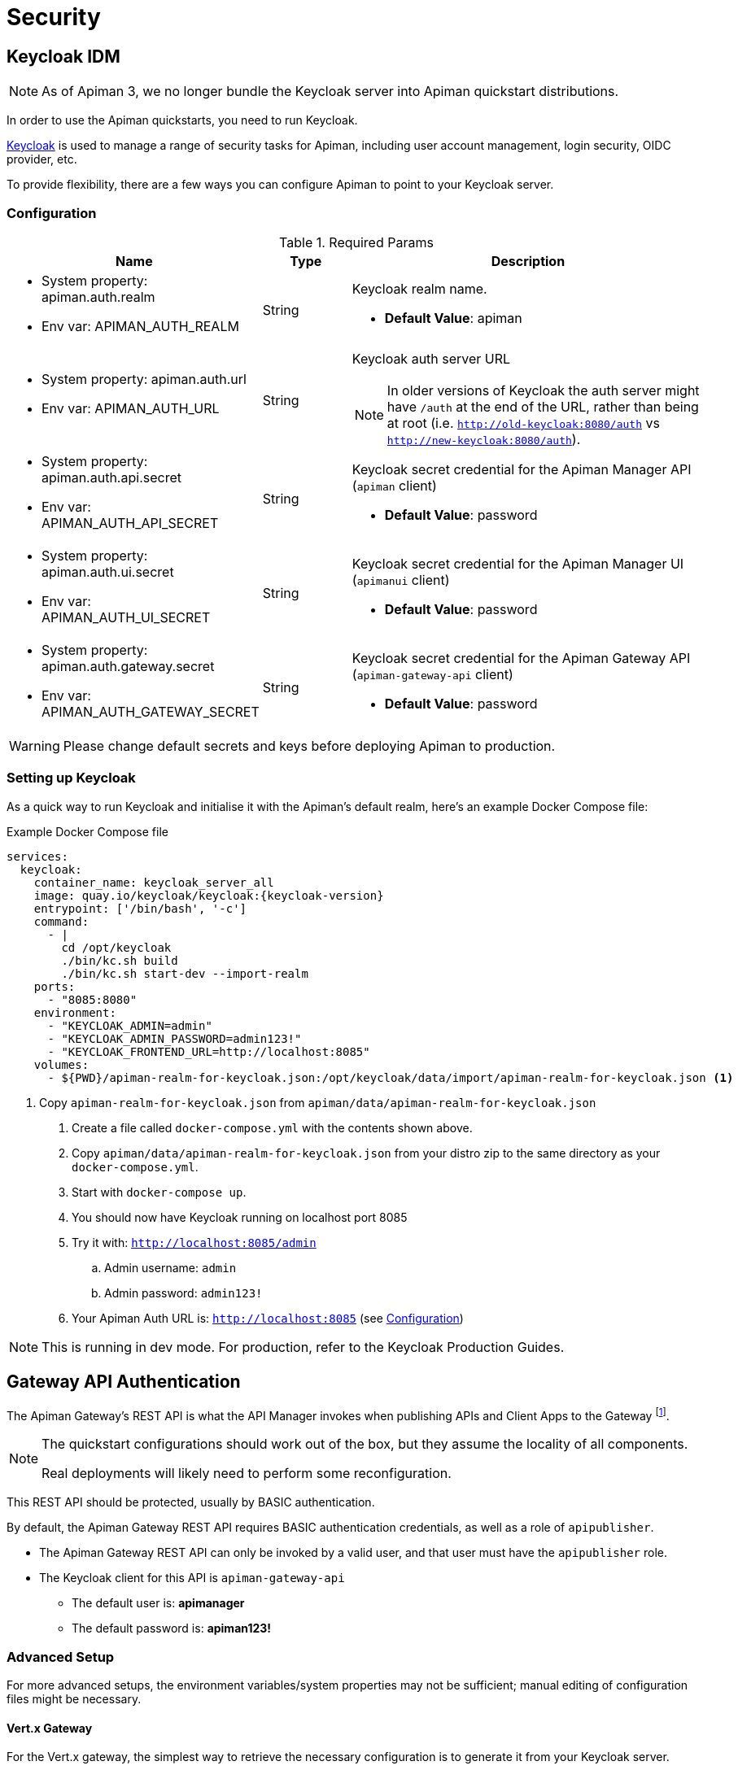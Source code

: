 = Security
:keycloak: https://www.keycloak.org

== Keycloak IDM

NOTE: As of Apiman 3, we no longer bundle the Keycloak server into Apiman quickstart distributions.

In order to use the Apiman quickstarts, you need to run Keycloak.

{keycloak}[Keycloak^] is used to manage a range of security tasks for Apiman, including user account management, login security, OIDC provider, etc.

To provide flexibility, there are a few ways you can configure Apiman to point to your Keycloak server.

[[kc-configuration-options]]
=== Configuration

.Required Params
[cols="2,1,4",options="header"]
|===

| Name
| Type
| Description

a| * System property: apiman.auth.realm
* Env var: APIMAN_AUTH_REALM
| String
a| Keycloak realm name.

* *Default Value*: apiman

a| * System property: apiman.auth.url
* Env var: APIMAN_AUTH_URL
| String
a| Keycloak auth server URL

NOTE: In older versions of Keycloak the auth server might have `/auth` at the end of the URL, rather than being at root (i.e. `http://old-keycloak:8080/auth` vs `http://new-keycloak:8080/auth`).

a| * System property: apiman.auth.api.secret
* Env var: APIMAN_AUTH_API_SECRET
| String
a| Keycloak secret credential for the Apiman Manager API (`apiman` client)

* *Default Value*: password

a| * System property: apiman.auth.ui.secret
* Env var: APIMAN_AUTH_UI_SECRET
| String
a| Keycloak secret credential for the Apiman Manager UI (`apimanui` client)

* *Default Value*: password

a| * System property: apiman.auth.gateway.secret
* Env var: APIMAN_AUTH_GATEWAY_SECRET
| String
a| Keycloak secret credential for the Apiman Gateway API (`apiman-gateway-api` client)

* *Default Value*: password

|===

WARNING: Please change default secrets and keys before deploying Apiman to production.

=== Setting up Keycloak

As a quick way to run Keycloak and initialise it with the Apiman's default realm, here's an example Docker Compose file:

.Example Docker Compose file
[source,yaml,subs=attributes+]
----
services:
  keycloak:
    container_name: keycloak_server_all
    image: quay.io/keycloak/keycloak:{keycloak-version}
    entrypoint: ['/bin/bash', '-c']
    command:
      - |
        cd /opt/keycloak
        ./bin/kc.sh build
        ./bin/kc.sh start-dev --import-realm
    ports:
      - "8085:8080"
    environment:
      - "KEYCLOAK_ADMIN=admin"
      - "KEYCLOAK_ADMIN_PASSWORD=admin123!"
      - "KEYCLOAK_FRONTEND_URL=http://localhost:8085"
    volumes:
      - ${PWD}/apiman-realm-for-keycloak.json:/opt/keycloak/data/import/apiman-realm-for-keycloak.json <1>
----
<1> Copy `apiman-realm-for-keycloak.json` from `apiman/data/apiman-realm-for-keycloak.json`

. Create a file called `docker-compose.yml` with the contents shown above.

. Copy `apiman/data/apiman-realm-for-keycloak.json` from your distro zip to the same directory as your `docker-compose.yml`.

. Start with `docker-compose up`.

. You should now have Keycloak running on localhost port 8085
. Try it with: `http://localhost:8085/admin`
.. Admin username: `admin`
.. Admin password: `admin123!`
. Your Apiman Auth URL is: `http://localhost:8085` (see <<kc-configuration-options>>)

NOTE: This is running in dev mode. For production, refer to the Keycloak Production Guides.

[#_gateway_api_authentication]
== Gateway API Authentication

The Apiman Gateway's REST API is what the API Manager invokes when publishing APIs and Client Apps to the Gateway footnote:[Some advanced configurations may interact directly with the Gateway API, whilst others may bypass it entirely by using polling, etc.].

[NOTE]
====
The quickstart configurations should work out of the box, but they assume the locality of all components.

Real deployments will likely need to perform some reconfiguration.
====

This REST API should be protected, usually by BASIC authentication.

By default, the Apiman Gateway REST API requires BASIC authentication credentials, as well as a role of `apipublisher`.

* The Apiman Gateway REST API can only be invoked by a valid user, and that user must have the `apipublisher` role.

* The Keycloak client for this API is `apiman-gateway-api`
** The default user is: *apimanager*
** The default password is: *apiman123!*

=== Advanced Setup

For more advanced setups, the environment variables/system properties may not be sufficient; manual editing of configuration files might be necessary.

==== Vert.x Gateway

For the Vert.x gateway, the simplest way to retrieve the necessary configuration is to generate it from your Keycloak server.

The gateway accepts Keycloak's generated JSON, allowing you to paste your chosen client configuration from the Keycloak console into the `auth.config` section.

To retrieve it:

. Log into your Keycloak Administrator console (e.g http://localhost:8085/admin).

. `Clients` -> `apiman-gateway-api` -> `Installation`.

. Select `Keycloak OIDC JSON` for `Format Option`.

. Copy the contents and merge into the `config` selection where indicated below.

The precise configuration you need to provide will vary depending upon your Keycloak setup.

[IMPORTANT]
====
Due to a current limitation in the underlying OAuth2 library you may be required to provide a `credentials` section to avoid issues.

You can change your client type to `confidential`, or simply provide a dummy `credentials` section.
====

[source,json5]
----
"auth": {
  "type": "keycloak",
  "config": {
    "flowType": "PASSWORD",
    "requiredRole": "realm:apipublisher",
    // Paste and overwrite your Keycloak config here.
    "realm": "apiman",
    "auth-server-url": "http://localhost:8080/auth",
    "ssl-required": "none",
    "resource": "apiman-gateway-api",
    // A limitation in the current OAuth2 implementation means a credentials section is required
    // even if your client is not set to "confidential". Leave this dummy section if you're using non-confidential.
    "credentials": {
      "secret": "217b725d-7790-47a7-a3fc-5cf31f92a8db"
    }
    // End paste here
  }
}
----

==== Servlet Gateway

The API Gateway has a REST based configuration API which the API Manager uses when publishing APIs to it.
This API is protected by Keycloak authentication.

Most options can be configured using environment variables or system properties, rather than editing configuration directly. Please see the <<kc-configuration-options, Keycloak Configuration Options>> section for details.

If not, the relevant portion of the **standalone-apiman.xml** file that you must change is `keycloak` subsystem.
It looks something like this:

[source,xml]
----
<realm name="apiman">
  <auth-server-url>https://keycloak-host.org:8443</auth-server-url>
  <ssl-required>none</ssl-required>
  <enable-cors>false</enable-cors>
  <principal-attribute>preferred_username</principal-attribute>
</realm>
----

[#_mtls_mutual_ssl_endpoint_security]
== MTLS (Mutual SSL) Endpoint Security

If you wish to use mutual SSL to ensure endpoint security between the Apiman API Gateway and your back-end API(s), you must update some settings.

=== High Level Overview

. Create Trust and Key Stores
. Make changes to your config file
. (Re)start Apiman!
. Configure one or more API to use MTLS

=== Create Trust and Key Stores

Please refer to https://docs.oracle.com/javase/7/docs/technotes/tools/solaris/keytool.html[official JDK documentation] to learn how to create and managed your SSL Trust and Key stores.
Minimally a Keystore is required in order to successfully utilise MTLS, and in many cases also a Truststore.

A *keystore* contains a given node's private key material, and must be kept safe.
Each node should have a unique key entry.
For instance, a gateway should have its own keystore, and each API likewise.
In a production system, these keys should be issued by a trusted certificate authority.

A *truststore* typically contains a set of certificate authorities which are trusted issuers.
Therefore, any certificate signed by the trusted CA would be trusted by the gateway.
If no truststore is explicitly provided to Apiman the
https://docs.oracle.com/javase/7/docs/technotes/tools/solaris/keytool.html#cacerts[default trusted certificates] provided by the JVM will be used.
A typical use-case would be that an organization's internal signing authority is marked as trusted within in the truststore, and as the authority has been used to sign the certificate material in the keystores, they will mutually trust each other by virtue of the issuer.

It is also possible to directly insert the *public/self-signed certificate* corresponding to a given private key pair into a truststore, which works well at small scales and for development, but will quickly cause the accumulation of a huge number of certificates in larger systems as it requires a 1:1 mapping of certificates and private keys (rather than 1:N by using a trusted authority).

Your back-end APIs must be SSL enabled and *require authenticated client SSL connections*.
This means you must have server SSL certificates generated (and appropriate certificates and/or CAs stored in your Trust Store).

=== Example Scenarios

There are many potential configuration permutations, but we'll outline a few simple ones here to get you started. You should research the best options to meet your security and deployment requirements.

==== Development Setup

In our hypothetical development setup, let's imagine we have two APIs and a single gateway.

[cols="1,1,2", options="header"]
.Simple Development MTLS Setup
|===

|Component
|Key Alias
|Truststore's Trusted Certificates

|Apiman Gateway
|gateway
|api_a.cer, api_b.cer

|API A
|api_a
|gateway.cer

|API B
|api_b
|gateway.cer

|===

.Walkthrough
* Generate a keystore and export a certificate for each component:

** Gateway:

[source,bash]
----
keytool -genkey -keyalg RSA -keystore gateway_ks.jks -alias gateway
keytool -export -alias gateway -file gateway.cer -keystore gateway_ks.jks
----

** API A:

[source,bash]
----
keytool -genkey -keyalg RSA -keystore api_a_ks.jks -alias api_a
keytool -export -alias api_a -file api_a.cer -keystore api_a_ks.jks
----

** API B:

[source,bash]
----
keytool -genkey -keyalg RSA -keystore api_b_ks.jks -alias api_b
keytool -export -alias api_b -file api_b.cer -keystore api_b_ks.jks
----

* Import certificates into appropriate trust stores:

** Gateway:

[source,bash]
----
keytool -import -file api_a.cer -alias api_a -keystore gateway_ts.jks
keytool -import -file api_b.cer -alias api_b -keystore gateway_ts.jks
----

** API A:

[source,bash]
----
keytool -import -file gateway.cer -alias gateway -keystore api_a_ts.jks
----

** API B:

[source,bash]
----
keytool -import -file gateway.cer -alias gateway -keystore api_b_ts.jks
----

Now simply set the appropriate paths to the keystore and truststore in `apiman.properties` for the gateway, and set up your APIs with their respective truststores and keystores (the specifics of how to do this will depend on your API's implementation).

We will also set the following in `apiman.properties` to make our development easier:

[source,properties]
----
apiman-gateway.connector-factory.tls.allowAnyHost=true
----

When you add your MTLS protected APIs into Apiman via the web application, you should set the `API Security` field to `MTLS/Two-Way-SSL`.

==== MTLS via Custom Certificate Authority

The previous approach works for development, but doesn't scale well, is harder to manage and doesn't gracefully handle revocations, expiry, expansion, etc.
Instead, let's summarise a scenario where an organisation has an internal CA which they use to sign APIs' certificates.
The process for generating a CA and signing certificates is out of scope for this guide, but is trivial to accomplish using OpenSSL, LibreSSL, or similar.

Let's imagine we have a CA called `apimanCA`, and have *signed* the certificates
for each node.

[cols="3", options="header"]
.CA-based MTLS Setup
|===

|Component
|Signed Key Alias
|Truststore Contents

|Apiman Gateway
|gateway (signed by apimanCA)
|apimanCA.cer

|API A
|api_a (signed by apimanCA)
|apimanCA.cer

|API N
|api_n (signed by apimanCA)
|apimanCA.cer

|===

Despite the initial administrative work setting up the CA and signing the certificates, this process is drastically less effort to maintain in large deployments.
Only the trusted CA needs to be in the truststore, and any certificates signed by it are trusted by virtue of this.

=== Make changes to configuration

Once you have your Trust Store and Key Store properly configured, you must alter your configuration file.
Here is a summary of the properties:

Omit any properties which are not relevant to you, except `trustStore`, which is mandatory for MTLS.

CAUTION: The settings chosen here have significant security implications.
Best practice guides are https://www.owasp.org/[available at OWASP].

==== Vert.x

.conf-es.json
[source,json5]
----
{
  "connector-factory": {
    "class": "io.apiman.gateway.platforms.vertx3.connector.ConnectorFactory",
    "config": {
      "tls": {
        // Whether self-signed certificates should be automatically trusted. *Use with care.*
        //"allowSelfSigned": true,

        // Developer mode (bypass almost all security checks). *Use with care.*
        //"devMode": false,

        // Whether certificate host checks should be bypassed. *Use with care.*
        //"allowAnyHost": true,

        // Trust store contains certificate(s) trusted by gateway.
        "trustStore": "/path/to/your/truststore.jks",
        "trustStorePassword": "abc123",

        // Key store contains gateway's keys.
        "keyStore": "/path/to/your/keystore.jks",
        "keyStorePassword": "abc123"

        // By default all keys can be used (will try all).
        // If alias list provided, will only attempt to use listed keys.
        //"keyAliases": "mykey,myotherkey",

        // Allowed TLS/SSL protocols and ciphers suites as CSV.
        // Availability will vary depending on your JVM impl.
        // Uses JVM defaults depending if not explicitly provided.
        // See: https://docs.oracle.com/javase/8/docs/technotes/guides/security/SunProviders.html
        //"allowedProtocols": "TLSv1.2,TLSv1.1",
        //"allowedCiphers": "TLS_ECDHE_ECDSA_WITH_AES_256_CBC_SHA,...",
        //"disallowedCiphers": "..."
      }
    }
  }
}
----

==== Servlet

.apiman.properties
[source,properties]
----
# ---------------------------------------------------------------------
# SSL/TLS settings for the gateway connector(s).
# ---------------------------------------------------------------------

# Trust store contains certificate(s) trusted by gateway.
apiman-gateway.connector-factory.tls.trustStore=<PATH_TO_TRUST_STORE>
apiman-gateway.connector-factory.tls.trustStorePassword=<PASSWORD_IF_ANY>

# Key store contains gateway's keys (including private components: keep it safe).
apiman-gateway.connector-factory.tls.keyStore=<PATH_TO_KEY_STORE>
apiman-gateway.connector-factory.tls.keyStorePassword=<PASSWORD_IF_ANY> # Password on key store as a whole
apiman-gateway.connector-factory.tls.keyPassword=<PASSWORD_IF_ANY> # Password on specific key(s)
# By default all keys can be used (will try all). If alias list provided, will only attempt to use listed keys.
apiman-gateway.connector-factory.tls.keyAliases=<COMMA_SEPARATED_LIST>

# Allowed TLS/SSL protocols and ciphers suites as CSV. Availability will vary depending on your JVM impl.
# Uses JVM defaults depending if not explicitly provided.
# See: https://docs.oracle.com/javase/7/docs/technotes/guides/security/SunProviders.html
apiman-gateway.connector-factory.tls.allowedProtocols=TLSv1.2,TLSv1.1
apiman-gateway.connector-factory.tls.allowedCiphers=TLS_ECDHE_ECDSA_WITH_AES_256_CBC_SHA,...

# Whether certificate host checks should be bypassed. *Use with great care.*
apiman-gateway.connector-factory.tls.allowAnyHost=false

# Whether self-signed certificates should be automatically trusted. *Use with great care.*
apiman-gateway.connector-factory.tls.allowSelfSigned=false
----

=== (Re)start Apiman

If Apiman was running, you should stop it now.
Once everything is shutdown, and the changes to `apiman.properties` have been made, go ahead and start Apiman up again.

=== Configure one or more API to use MTLS

Now that the Apiman MTLS feature has been configured, use the Manager UI to enable MTLS in one or more API.
This can be done on the "Implementation" tab when you are configuring the details of your back-end endpoint (URL, type, and endpoint security).
